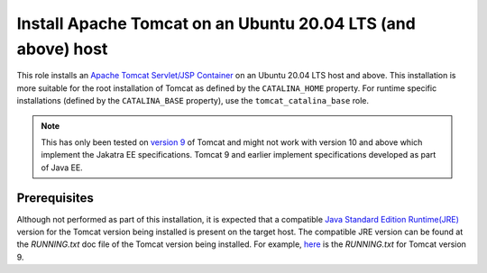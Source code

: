 Install Apache Tomcat on an Ubuntu 20.04 LTS (and above) host
=============================================================

This role installs an `Apache Tomcat Servlet/JSP Container <tomcat_home_page_>`_ on an Ubuntu 20.04 LTS host and above.
This installation is more suitable for the root installation of Tomcat as defined by the ``CATALINA_HOME`` property. For runtime specific installations (defined by the ``CATALINA_BASE`` property), use the ``tomcat_catalina_base`` role.

.. note::
    This has only been tested on `version 9 <tomcat_9_page_>`_ of Tomcat and might not work with version 10 and above which implement the Jakatra EE specifications. Tomcat 9 and earlier implement specifications developed as part of Java EE.

Prerequisites
-------------

Although not performed as part of this installation, it is expected that a compatible `Java Standard Edition Runtime(JRE) <jre_description_>`_ version for the Tomcat version being installed is present on the target host.
The compatible JRE version can be found at the `RUNNING.txt` doc file of the Tomcat version being installed. For example, `here <tomcat_9_running_txt_>`_ is the `RUNNING.txt` for Tomcat version 9.


.. _jre_description: https://www.oracle.com/java/technologies/javase/java-runtime-environment.html
.. _tomcat_9_page: https://tomcat.apache.org/tomcat-9.0-doc/introduction.html
.. _tomcat_9_running_txt: https://tomcat.apache.org/tomcat-9.0-doc/RUNNING.txt
.. _tomcat_home_page: https://tomcat.apache.org
